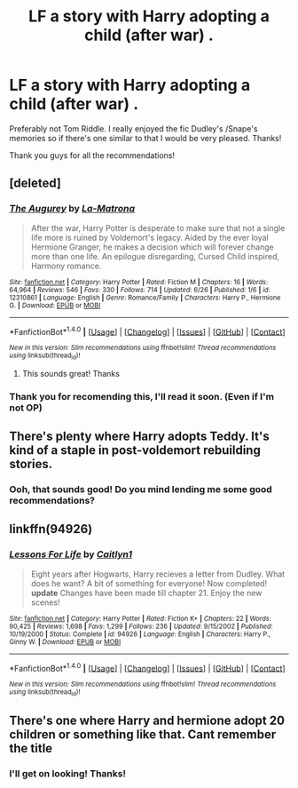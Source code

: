 #+TITLE: LF a story with Harry adopting a child (after war) .

* LF a story with Harry adopting a child (after war) .
:PROPERTIES:
:Author: CheesyCrackwhore
:Score: 5
:DateUnix: 1499271500.0
:DateShort: 2017-Jul-05
:FlairText: Request
:END:
Preferably not Tom Riddle. I really enjoyed the fic Dudley's /Snape's memories so if there's one similar to that I would be very pleased. Thanks!

Thank you guys for all the recommendations!


** [deleted]
:PROPERTIES:
:Score: 6
:DateUnix: 1499282297.0
:DateShort: 2017-Jul-05
:END:

*** [[http://www.fanfiction.net/s/12310861/1/][*/The Augurey/*]] by [[https://www.fanfiction.net/u/5281453/La-Matrona][/La-Matrona/]]

#+begin_quote
  After the war, Harry Potter is desperate to make sure that not a single life more is ruined by Voldemort's legacy. Aided by the ever loyal Hermione Granger, he makes a decision which will forever change more than one life. An epilogue disregarding, Cursed Child inspired, Harmony romance.
#+end_quote

^{/Site/: [[http://www.fanfiction.net/][fanfiction.net]] *|* /Category/: Harry Potter *|* /Rated/: Fiction M *|* /Chapters/: 16 *|* /Words/: 64,964 *|* /Reviews/: 546 *|* /Favs/: 330 *|* /Follows/: 714 *|* /Updated/: 6/26 *|* /Published/: 1/6 *|* /id/: 12310861 *|* /Language/: English *|* /Genre/: Romance/Family *|* /Characters/: Harry P., Hermione G. *|* /Download/: [[http://www.ff2ebook.com/old/ffn-bot/index.php?id=12310861&source=ff&filetype=epub][EPUB]] or [[http://www.ff2ebook.com/old/ffn-bot/index.php?id=12310861&source=ff&filetype=mobi][MOBI]]}

--------------

*FanfictionBot*^{1.4.0} *|* [[[https://github.com/tusing/reddit-ffn-bot/wiki/Usage][Usage]]] | [[[https://github.com/tusing/reddit-ffn-bot/wiki/Changelog][Changelog]]] | [[[https://github.com/tusing/reddit-ffn-bot/issues/][Issues]]] | [[[https://github.com/tusing/reddit-ffn-bot/][GitHub]]] | [[[https://www.reddit.com/message/compose?to=tusing][Contact]]]

^{/New in this version: Slim recommendations using/ ffnbot!slim! /Thread recommendations using/ linksub(thread_id)!}
:PROPERTIES:
:Author: FanfictionBot
:Score: 2
:DateUnix: 1499282331.0
:DateShort: 2017-Jul-05
:END:

**** This sounds great! Thanks
:PROPERTIES:
:Author: CheesyCrackwhore
:Score: 1
:DateUnix: 1499510604.0
:DateShort: 2017-Jul-08
:END:


*** Thank you for recomending this, I'll read it soon. (Even if I'm not OP)
:PROPERTIES:
:Author: DrTacoLord
:Score: 2
:DateUnix: 1499321913.0
:DateShort: 2017-Jul-06
:END:


** There's plenty where Harry adopts Teddy. It's kind of a staple in post-voldemort rebuilding stories.
:PROPERTIES:
:Author: Lord_Anarchy
:Score: 3
:DateUnix: 1499274702.0
:DateShort: 2017-Jul-05
:END:

*** Ooh, that sounds good! Do you mind lending me some good recommendations?
:PROPERTIES:
:Author: CheesyCrackwhore
:Score: 2
:DateUnix: 1499510501.0
:DateShort: 2017-Jul-08
:END:


** linkffn(94926)
:PROPERTIES:
:Author: nypism
:Score: 3
:DateUnix: 1499279791.0
:DateShort: 2017-Jul-05
:END:

*** [[http://www.fanfiction.net/s/94926/1/][*/Lessons For Life/*]] by [[https://www.fanfiction.net/u/22470/Caitlyn1][/Caitlyn1/]]

#+begin_quote
  Eight years after Hogwarts, Harry recieves a letter from Dudley. What does he want? A bit of something for everyone! Now completed! *update* Changes have been made till chapter 21. Enjoy the new scenes!
#+end_quote

^{/Site/: [[http://www.fanfiction.net/][fanfiction.net]] *|* /Category/: Harry Potter *|* /Rated/: Fiction K+ *|* /Chapters/: 22 *|* /Words/: 90,425 *|* /Reviews/: 1,698 *|* /Favs/: 1,299 *|* /Follows/: 236 *|* /Updated/: 9/15/2002 *|* /Published/: 10/19/2000 *|* /Status/: Complete *|* /id/: 94926 *|* /Language/: English *|* /Characters/: Harry P., Ginny W. *|* /Download/: [[http://www.ff2ebook.com/old/ffn-bot/index.php?id=94926&source=ff&filetype=epub][EPUB]] or [[http://www.ff2ebook.com/old/ffn-bot/index.php?id=94926&source=ff&filetype=mobi][MOBI]]}

--------------

*FanfictionBot*^{1.4.0} *|* [[[https://github.com/tusing/reddit-ffn-bot/wiki/Usage][Usage]]] | [[[https://github.com/tusing/reddit-ffn-bot/wiki/Changelog][Changelog]]] | [[[https://github.com/tusing/reddit-ffn-bot/issues/][Issues]]] | [[[https://github.com/tusing/reddit-ffn-bot/][GitHub]]] | [[[https://www.reddit.com/message/compose?to=tusing][Contact]]]

^{/New in this version: Slim recommendations using/ ffnbot!slim! /Thread recommendations using/ linksub(thread_id)!}
:PROPERTIES:
:Author: FanfictionBot
:Score: 2
:DateUnix: 1499279801.0
:DateShort: 2017-Jul-05
:END:


** There's one where Harry and hermione adopt 20 children or something like that. Cant remember the title
:PROPERTIES:
:Author: DrTacoLord
:Score: 2
:DateUnix: 1499279472.0
:DateShort: 2017-Jul-05
:END:

*** I'll get on looking! Thanks!
:PROPERTIES:
:Author: CheesyCrackwhore
:Score: 1
:DateUnix: 1499510530.0
:DateShort: 2017-Jul-08
:END:
